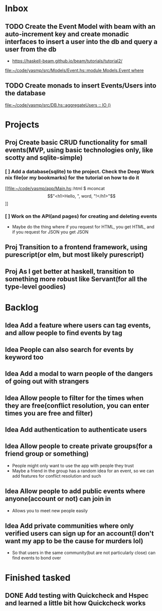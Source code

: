 * Inbox
** TODO Create the Event Model with beam with an auto-increment key and create monadic interfaces to insert a user into the db and query a user from the db
- https://haskell-beam.github.io/beam/tutorials/tutorial2/

[[file:~/code/yasmp/src/Models/Event.hs::module Models.Event where]]
** TODO Create monads to insert Events/Users into the database

[[file:~/code/yasmp/src/DB.hs::aggregateUsers :: IO ()]]
* Projects
** Proj Create basic CRUD functionality for small events(MVP, using basic technologies only, like scotty and sqlite-simple)
*** [ ] Add a database(sqlite) to the project. Check the Deep Work nix file(or my bookmarks) for the tutorial on how to do it

[[file:~/code/yasmp/app/Main.hs::html $ mconcat \["<h1>Hello, ", word, "!</h1>"\]]]
*** [ ] Work on the API(and pages) for creating and deleting events
- Maybe do the thing where if you request for HTML, you get HTML, and if you request for JSON you get JSON
** Proj Transition to a frontend framework, using purescript(or elm, but most likely purescript)
** Proj As I get better at haskell, transition to something more robust like Servant(for all the type-level goodies)
* Backlog
** Idea Add a feature where users can tag events, and allow people to find events by tag
** Idea People can also search for events by keyword too
** Idea Add a modal to warn people of the dangers of going out with strangers
** Idea Allow people to filter for the times when they are free(conflict resolution, you can enter times you are free and filter)
** Idea Add authentication to authenticate users
** Idea Allow people to create private groups(for a friend group or something)
- People might only want to use the app with people they trust
- Maybe a friend in the group has a random idea for an event, so we can add features for conflict resolution and such
** Idea Allow people to add public events where anyone(account or not) can join in
- Allows you to meet new people easily
** Idea Add private communities where only verified users can sign up for an account(I don't want my app to be the cause for murders lol)
- So that users in the same community(but are not particularly close) can find events to bond over
* Finished tasked
** DONE Add testing with Quickcheck and Hspec and learned a little bit how Quickcheck works
CLOSED: [2021-08-24 Tue 22:59]
